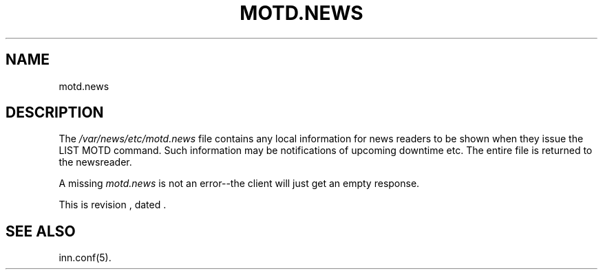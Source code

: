 .\" -*- nroff -*-
.\" $Revision$
.TH MOTD.NEWS 5
.SH NAME
motd.news
.SH DESCRIPTION
The
.\" =()<.I @<_PATH_MOTD>@>()=
.I /var/news/etc/motd.news
file contains any local information for news readers to be shown when they
issue the LIST MOTD command. Such information may be notifications of
upcoming downtime etc. The entire file is returned to the newsreader. 
.LP
A missing \fImotd.news\fP is not an error--the client will just get an
empty response.
.LP
.de R$
This is revision \\$3, dated \\$4.
..
.R$ $Id$
.SH "SEE ALSO"
inn.conf(5).
